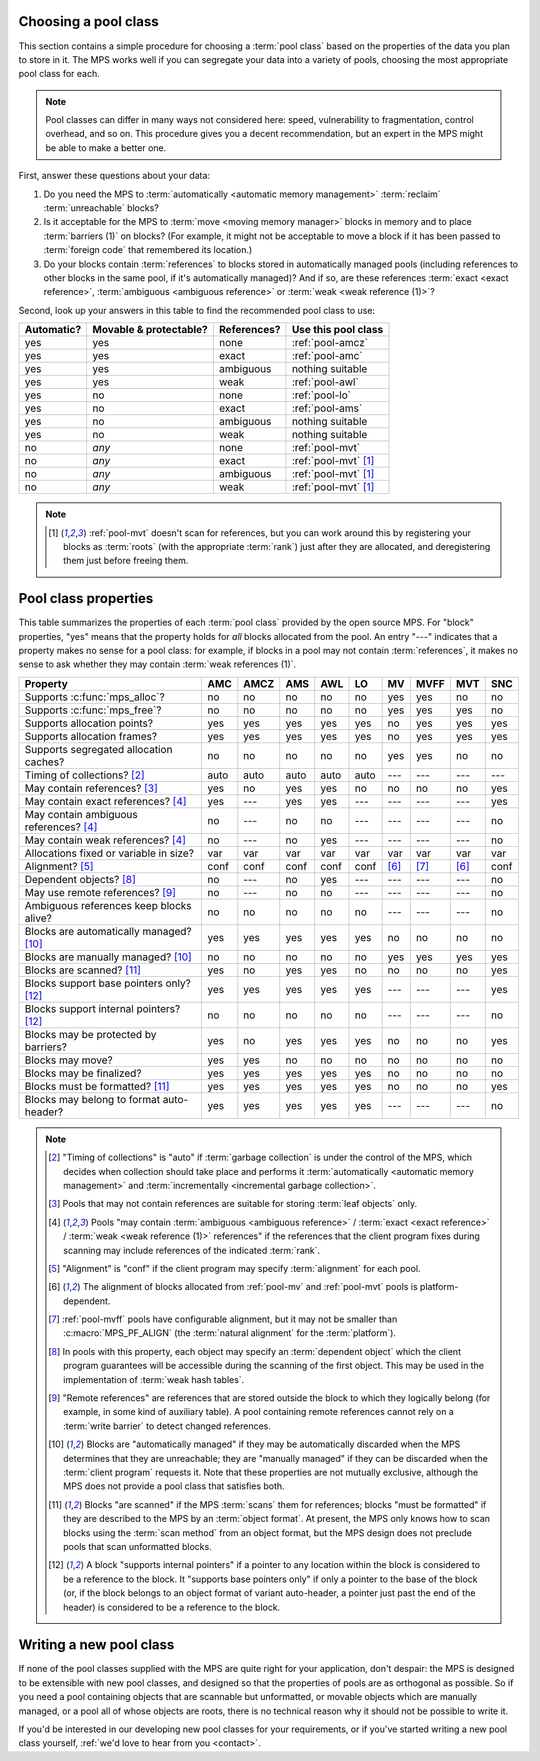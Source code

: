 .. _pool-choose:

Choosing a pool class
=====================

This section contains a simple procedure for choosing a :term:`pool
class` based on the properties of the data you plan to store in
it. The MPS works well if you can segregate your data into a variety
of pools, choosing the most appropriate pool class for each.

.. note::

    Pool classes can differ in many ways not considered here: speed,
    vulnerability to fragmentation, control overhead, and so on. This
    procedure gives you a decent recommendation, but an expert in the
    MPS might be able to make a better one.

First, answer these questions about your data:

1. Do you need the MPS to :term:`automatically <automatic memory
   management>` :term:`reclaim` :term:`unreachable` blocks?

2. Is it acceptable for the MPS to :term:`move <moving memory
   manager>` blocks in memory and to place :term:`barriers (1)` on
   blocks? (For example, it might not be acceptable to move a block if
   it has been passed to :term:`foreign code` that remembered its
   location.)

3. Do your blocks contain :term:`references` to blocks stored in
   automatically managed pools (including references to other blocks
   in the same pool, if it's automatically managed)? And if so, are
   these references :term:`exact <exact reference>`, :term:`ambiguous
   <ambiguous reference>` or :term:`weak <weak reference (1)>`?

Second, look up your answers in this table to find the recommended
pool class to use:

==========  ======================  ===========  ====================================
Automatic?  Movable & protectable?  References?  Use this pool class
==========  ======================  ===========  ====================================
yes         yes                     none         :ref:`pool-amcz`
yes         yes                     exact        :ref:`pool-amc`
yes         yes                     ambiguous    nothing suitable
yes         yes                     weak         :ref:`pool-awl`
yes         no                      none         :ref:`pool-lo`
yes         no                      exact        :ref:`pool-ams`
yes         no                      ambiguous    nothing suitable
yes         no                      weak         nothing suitable
no          *any*                   none         :ref:`pool-mvt`
no          *any*                   exact        :ref:`pool-mvt` [1]_
no          *any*                   ambiguous    :ref:`pool-mvt` [1]_
no          *any*                   weak         :ref:`pool-mvt` [1]_
==========  ======================  ===========  ====================================

.. note::

    .. [1] :ref:`pool-mvt` doesn't scan for references, but you can
           work around this by registering your blocks as
           :term:`roots` (with the appropriate :term:`rank`) just
           after they are allocated, and deregistering them just
           before freeing them.


.. Sources:

     `<https://info.ravenbrook.com/project/mps/doc/2002-06-18/obsolete-mminfo/mmdoc/doc/mps/guide/pool-classes/>`_

.. _pool-properties:

Pool class properties
=====================

This table summarizes the properties of each :term:`pool class`
provided by the open source MPS. For "block" properties, "yes" means
that the property holds for *all* blocks allocated from the pool. An
entry "---" indicates that a property makes no sense for a pool class:
for example, if blocks in a pool may not contain :term:`references`,
it makes no sense to ask whether they may contain :term:`weak
references (1)`.


=============================================  =====  =====  =====  =====  =====  =====  =====  =====  =====
Property                                       AMC    AMCZ   AMS    AWL    LO     MV     MVFF   MVT    SNC
=============================================  =====  =====  =====  =====  =====  =====  =====  =====  =====
Supports :c:func:`mps_alloc`?                  no     no     no     no     no     yes    yes    no     no
Supports :c:func:`mps_free`?                   no     no     no     no     no     yes    yes    yes    no
Supports allocation points?                    yes    yes    yes    yes    yes    no     yes    yes    yes
Supports allocation frames?                    yes    yes    yes    yes    yes    no     yes    yes    yes
Supports segregated allocation caches?         no     no     no     no     no     yes    yes    no     no
Timing of collections? [2]_                    auto   auto   auto   auto   auto   ---    ---    ---    ---
May contain references? [3]_                   yes    no     yes    yes    no     no     no     no     yes
May contain exact references? [4]_             yes    ---    yes    yes    ---    ---    ---    ---    yes
May contain ambiguous references? [4]_         no     ---    no     no     ---    ---    ---    ---    no
May contain weak references? [4]_              no     ---    no     yes    ---    ---    ---    ---    no
Allocations fixed or variable in size?         var    var    var    var    var    var    var    var    var
Alignment? [5]_                                conf   conf   conf   conf   conf   [6]_   [7]_   [6]_   conf
Dependent objects? [8]_                        no     ---    no     yes    ---    ---    ---    ---    no
May use remote references? [9]_                no     ---    no     no     ---    ---    ---    ---    no
Ambiguous references keep blocks alive?        no     no     no     no     no     ---    ---    ---    no
Blocks are automatically managed? [10]_        yes    yes    yes    yes    yes    no     no     no     no
Blocks are manually managed? [10]_             no     no     no     no     no     yes    yes    yes    yes
Blocks are scanned? [11]_                      yes    no     yes    yes    no     no     no     no     yes
Blocks support base pointers only? [12]_       yes    yes    yes    yes    yes    ---    ---    ---    yes
Blocks support internal pointers? [12]_        no     no     no     no     no     ---    ---    ---    no
Blocks may be protected by barriers?           yes    no     yes    yes    yes    no     no     no     yes
Blocks may move?                               yes    yes    no     no     no     no     no     no     no
Blocks may be finalized?                       yes    yes    yes    yes    yes    no     no     no     no
Blocks must be formatted? [11]_                yes    yes    yes    yes    yes    no     no     no     yes
Blocks may belong to format auto-header?       yes    yes    yes    yes    yes    ---    ---    ---    no
=============================================  =====  =====  =====  =====  =====  =====  =====  =====  =====

.. note::

    .. [2] "Timing of collections" is "auto" if :term:`garbage collection`
           is under the control of the MPS, which decides when collection
           should take place and performs it :term:`automatically
           <automatic memory management>` and :term:`incrementally
           <incremental garbage collection>`.

    .. [3] Pools that may not contain references are suitable for
           storing :term:`leaf objects` only.

    .. [4] Pools "may contain :term:`ambiguous <ambiguous reference>` /
           :term:`exact <exact reference>` / :term:`weak <weak
           reference (1)>` references" if the references that the client
           program fixes during scanning may include references of the
           indicated :term:`rank`.

    .. [5] "Alignment" is "conf" if the client program may specify
           :term:`alignment` for each pool.

    .. [6] The alignment of blocks allocated from :ref:`pool-mv` and
           :ref:`pool-mvt` pools is platform-dependent.

    .. [7] :ref:`pool-mvff` pools have configurable alignment, but it may
           not be smaller than :c:macro:`MPS_PF_ALIGN` (the :term:`natural
           alignment` for the :term:`platform`).

    .. [8] In pools with this property, each object may specify an
           :term:`dependent object` which the client program
           guarantees will be accessible during the scanning of the
           first object. This may be used in the implementation of
           :term:`weak hash tables`.

    .. [9] "Remote references" are references that are stored outside the
           block to which they logically belong (for example, in some kind
           of auxiliary table). A pool containing remote references cannot
           rely on a :term:`write barrier` to detect changed references.

    .. [10] Blocks are "automatically managed" if they may be
           automatically discarded when the MPS determines that they
           are unreachable; they are "manually managed" if they can be
           discarded when the :term:`client program` requests it. Note
           that these properties are not mutually exclusive, although
           the MPS does not provide a pool class that satisfies both.

    .. [11] Blocks "are scanned" if the MPS :term:`scans` them for
           references; blocks "must be formatted" if they are
           described to the MPS by an :term:`object format`. At
           present, the MPS only knows how to scan blocks using the
           :term:`scan method` from an object format, but the MPS
           design does not preclude pools that scan unformatted
           blocks.

    .. [12] A block "supports internal pointers" if a pointer to any
           location within the block is considered to be a reference
           to the block. It "supports base pointers only" if only a
           pointer to the base of the block (or, if the block belongs
           to an object format of variant auto-header, a pointer just
           past the end of the header) is considered to be a reference
           to the block.


Writing a new pool class
========================

If none of the pool classes supplied with the MPS are quite right for
your application, don't despair: the MPS is designed to be extensible
with new pool classes, and designed so that the properties of pools
are as orthogonal as possible. So if you need a pool containing
objects that are scannable but unformatted, or movable objects which
are manually managed, or a pool all of whose objects are roots, there
is no technical reason why it should not be possible to write it.

If you'd be interested in our developing new pool classes for your
requirements, or if you've started writing a new pool class
yourself, :ref:`we'd love to hear from you <contact>`.
